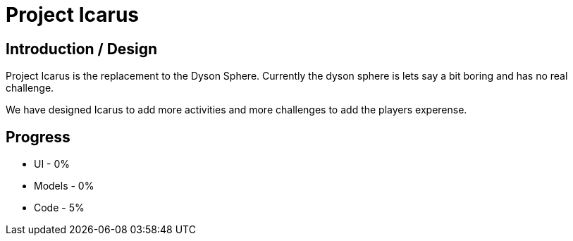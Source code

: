 = Project Icarus

== Introduction / Design
Project Icarus is the replacement to the Dyson Sphere. Currently the dyson sphere is lets say a bit boring and has no real challenge.

We have designed Icarus to add more activities and more challenges to add the players experense.

== Progress
* UI - 0%
* Models - 0%
* Code - 5%